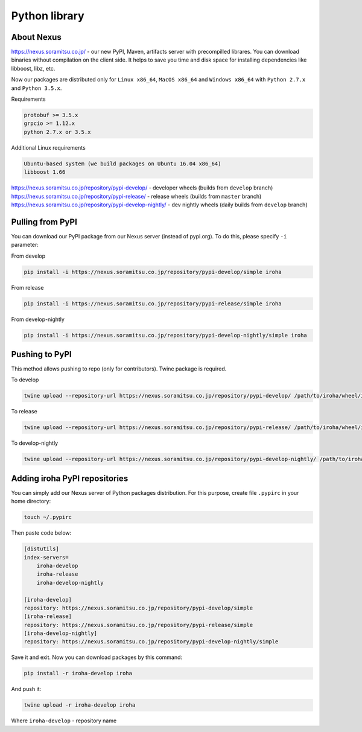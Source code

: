 Python library
==============


About Nexus
---------------
https://nexus.soramitsu.co.jp/ - our new PyPI, Maven, artifacts server with precompilled librares.
You can download binaries without compilation on the client side. It helps to save you time and disk space for installing dependencies like libboost, libz, etc.

Now our packages are distributed only for ``Linux x86_64``, ``MacOS x86_64`` and ``Windows x86_64`` with ``Python 2.7.x`` and ``Python 3.5.x``.

Requirements

.. code-block:: shell

    protobuf >= 3.5.x
    grpcio >= 1.12.x
    python 2.7.x or 3.5.x


Additional Linux requirements

.. code-block:: shell

    Ubuntu-based system (we build packages on Ubuntu 16.04 x86_64)
    libboost 1.66


https://nexus.soramitsu.co.jp/repository/pypi-develop/ - developer wheels (builds from ``develop`` branch)
https://nexus.soramitsu.co.jp/repository/pypi-release/ - release wheels (builds from ``master`` branch)
https://nexus.soramitsu.co.jp/repository/pypi-develop-nightly/ - dev nightly wheels (daily builds from ``develop`` branch)


Pulling from PyPI
---------------

You can download our PyPI package from our Nexus server (instead of pypi.org). To do this, please specify ``-i`` parameter:

From develop

.. code-block:: shell

    pip install -i https://nexus.soramitsu.co.jp/repository/pypi-develop/simple iroha 


From release

.. code-block:: shell

    pip install -i https://nexus.soramitsu.co.jp/repository/pypi-release/simple iroha 


From develop-nightly

.. code-block:: shell

    pip install -i https://nexus.soramitsu.co.jp/repository/pypi-develop-nightly/simple iroha 

Pushing to PyPI
---------------

This method allows pushing to repo (only for contributors). Twine package is required.

To develop

.. code-block:: shell

    twine upload --repository-url https://nexus.soramitsu.co.jp/repository/pypi-develop/ /path/to/iroha/wheel/iroha.whl


To release

.. code-block:: shell

    twine upload --repository-url https://nexus.soramitsu.co.jp/repository/pypi-release/ /path/to/iroha/wheel/iroha.whl


To develop-nightly

.. code-block:: shell

    twine upload --repository-url https://nexus.soramitsu.co.jp/repository/pypi-develop-nightly/ /path/to/iroha/wheel/iroha.whl

Adding iroha PyPI repositories
---------------
You can simply add our Nexus server of Python packages distribution. 
For this purpose, create file ``.pypirc`` in your home directory:

.. code-block:: shell

    touch ~/.pypirc

Then paste code below:

.. code-block:: shell

    [distutils]
    index-servers=
        iroha-develop
        iroha-release
        iroha-develop-nightly

    [iroha-develop]
    repository: https://nexus.soramitsu.co.jp/repository/pypi-develop/simple
    [iroha-release]
    repository: https://nexus.soramitsu.co.jp/repository/pypi-release/simple
    [iroha-develop-nightly]
    repository: https://nexus.soramitsu.co.jp/repository/pypi-develop-nightly/simple

Save it and exit. Now you can download packages by this command:

.. code-block:: shell

    pip install -r iroha-develop iroha

And push it: 

.. code-block:: shell

    twine upload -r iroha-develop iroha

Where ``iroha-develop`` - repository name

